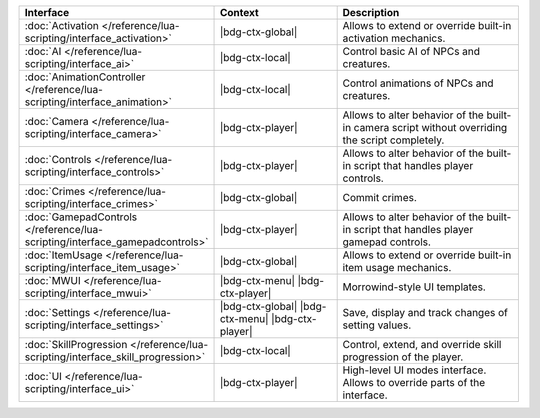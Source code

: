 .. list-table::
  :widths: 30 40 60
  :header-rows: 1

  * - Interface
    - Context
    - Description
  * - :doc:`Activation </reference/lua-scripting/interface_activation>`
    - |bdg-ctx-global|
    - Allows to extend or override built-in activation mechanics.
  * - :doc:`AI </reference/lua-scripting/interface_ai>`
    - |bdg-ctx-local|
    - Control basic AI of NPCs and creatures.
  * - :doc:`AnimationController </reference/lua-scripting/interface_animation>`
    - |bdg-ctx-local|
    - Control animations of NPCs and creatures.
  * - :doc:`Camera </reference/lua-scripting/interface_camera>`
    - |bdg-ctx-player|
    - Allows to alter behavior of the built-in camera script without overriding the script completely.
  * - :doc:`Controls </reference/lua-scripting/interface_controls>`
    - |bdg-ctx-player|
    - Allows to alter behavior of the built-in script that handles player controls.
  * - :doc:`Crimes </reference/lua-scripting/interface_crimes>`
    - |bdg-ctx-global|
    - Commit crimes.
  * - :doc:`GamepadControls </reference/lua-scripting/interface_gamepadcontrols>`
    - |bdg-ctx-player|
    - Allows to alter behavior of the built-in script that handles player gamepad controls.
  * - :doc:`ItemUsage </reference/lua-scripting/interface_item_usage>`
    - |bdg-ctx-global|
    - Allows to extend or override built-in item usage mechanics.
  * - :doc:`MWUI </reference/lua-scripting/interface_mwui>`
    - |bdg-ctx-menu| |bdg-ctx-player|
    - Morrowind-style UI templates.
  * - :doc:`Settings </reference/lua-scripting/interface_settings>`
    - |bdg-ctx-global| |bdg-ctx-menu| |bdg-ctx-player| 
    - Save, display and track changes of setting values.
  * - :doc:`SkillProgression </reference/lua-scripting/interface_skill_progression>`
    - |bdg-ctx-local|
    - Control, extend, and override skill progression of the player.
  * - :doc:`UI </reference/lua-scripting/interface_ui>`
    - |bdg-ctx-player|
    - High-level UI modes interface. Allows to override parts of the interface.

